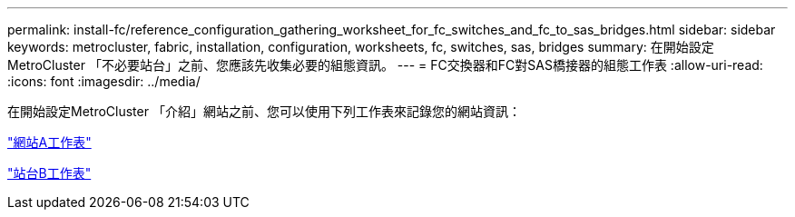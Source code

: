 ---
permalink: install-fc/reference_configuration_gathering_worksheet_for_fc_switches_and_fc_to_sas_bridges.html 
sidebar: sidebar 
keywords: metrocluster, fabric, installation, configuration, worksheets, fc, switches, sas, bridges 
summary: 在開始設定MetroCluster 「不必要站台」之前、您應該先收集必要的組態資訊。 
---
= FC交換器和FC對SAS橋接器的組態工作表
:allow-uri-read: 
:icons: font
:imagesdir: ../media/


[role="lead"]
在開始設定MetroCluster 「介紹」網站之前、您可以使用下列工作表來記錄您的網站資訊：

link:media/MetroCluster-FC_setup_worksheet_site-A.csv["網站A工作表"]

link:media/MetroCluster-FC_setup_worksheet_site-B.csv["站台B工作表"]
